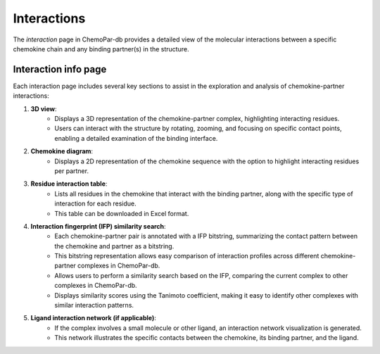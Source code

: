 Interactions
============

The `interaction` page in ChemoPar-db provides a detailed view of the molecular interactions between a specific chemokine chain and any binding partner(s) in the structure.

Interaction info page
---------------------

Each interaction page includes several key sections to assist in the exploration and analysis of chemokine-partner interactions:

1. **3D view**:
    - Displays a 3D representation of the chemokine-partner complex, highlighting interacting residues.
    - Users can interact with the structure by rotating, zooming, and focusing on specific contact points, enabling a detailed examination of the binding interface.

2. **Chemokine diagram**:
    - Displays a 2D representation of the chemokine sequence with the option to highlight interacting residues per partner.

3. **Residue interaction table**:
    - Lists all residues in the chemokine that interact with the binding partner, along with the specific type of interaction for each residue.
    - This table can be downloaded in Excel format.

4. **Interaction fingerprint (IFP) similarity search**:
    - Each chemokine-partner pair is annotated with a IFP bitstring, summarizing the contact pattern between the chemokine and partner as a bitstring.
    - This bitstring representation allows easy comparison of interaction profiles across different chemokine-partner complexes in ChemoPar-db.
    - Allows users to perform a similarity search based on the IFP, comparing the current complex to other complexes in ChemoPar-db.
    - Displays similarity scores using the Tanimoto coefficient, making it easy to identify other complexes with similar interaction patterns.

5. **Ligand interaction network (if applicable)**:
    - If the complex involves a small molecule or other ligand, an interaction network visualization is generated.
    - This network illustrates the specific contacts between the chemokine, its binding partner, and the ligand.
